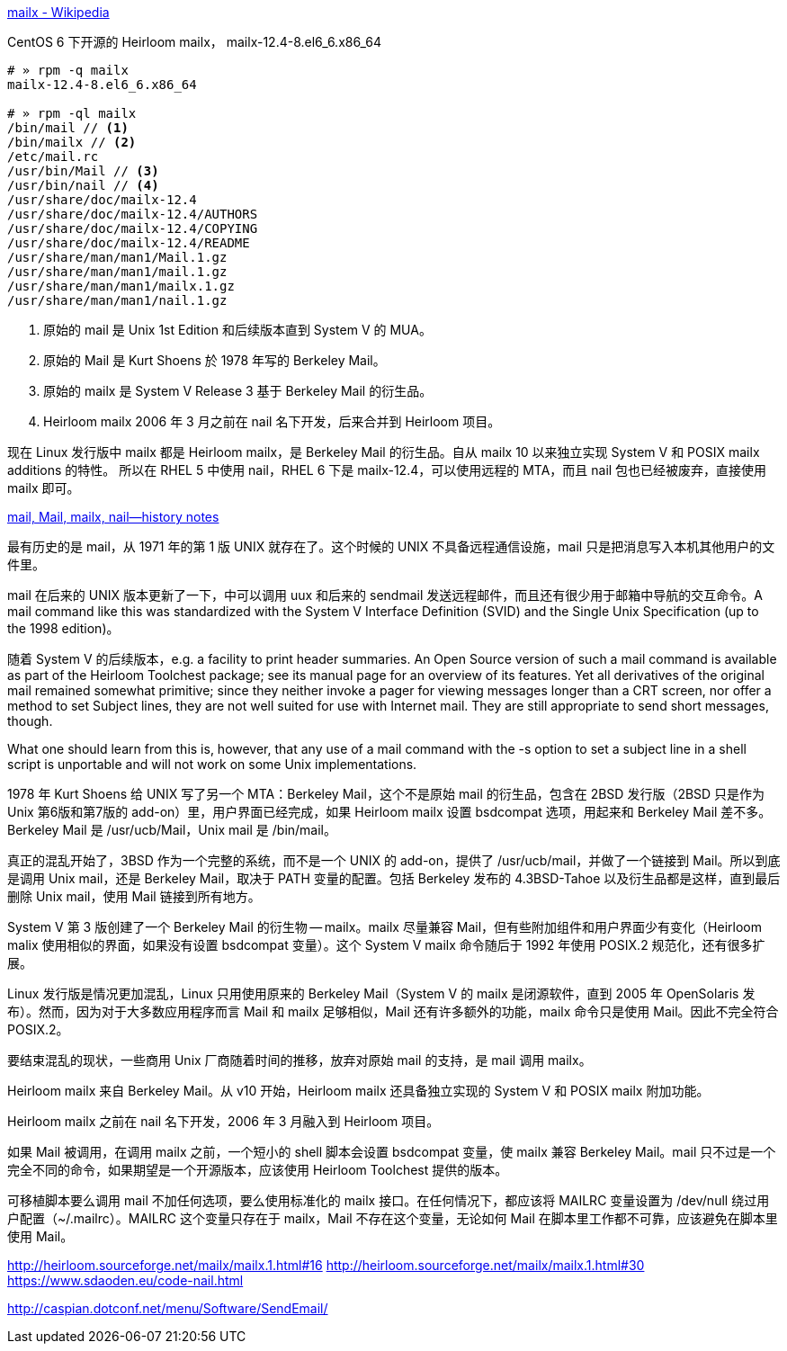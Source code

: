 https://en.wikipedia.org/wiki/Mailx[mailx - Wikipedia]

[source,console]
.CentOS 6 下开源的 Heirloom mailx， mailx-12.4-8.el6_6.x86_64
----
# » rpm -q mailx
mailx-12.4-8.el6_6.x86_64

# » rpm -ql mailx
/bin/mail // <1>
/bin/mailx // <2>
/etc/mail.rc
/usr/bin/Mail // <3>
/usr/bin/nail // <4>
/usr/share/doc/mailx-12.4
/usr/share/doc/mailx-12.4/AUTHORS
/usr/share/doc/mailx-12.4/COPYING
/usr/share/doc/mailx-12.4/README
/usr/share/man/man1/Mail.1.gz
/usr/share/man/man1/mail.1.gz
/usr/share/man/man1/mailx.1.gz
/usr/share/man/man1/nail.1.gz
----
<1> 原始的 mail 是 Unix 1st Edition 和后续版本直到 System Ⅴ 的 MUA。
<2> 原始的 Mail 是 Kurt Shoens 於 1978 年写的 Berkeley Mail。
<3> 原始的 mailx 是 System Ⅴ Release 3 基于 Berkeley Mail 的衍生品。
<4> Heirloom mailx 2006 年 3 月之前在 nail 名下开发，后来合并到 Heirloom 项目。

现在 Linux 发行版中 mailx 都是 Heirloom mailx，是 Berkeley Mail 的衍生品。自从 mailx 10 以来独立实现 System Ⅴ 和 POSIX mailx additions 的特性。
所以在 RHEL 5 中使用 nail，RHEL 6 下是 mailx-12.4，可以使用远程的 MTA，而且 nail 包也已经被废弃，直接使用 mailx 即可。

http://heirloom.sourceforge.net/mailx_history.html[mail, Mail, mailx, nail—history notes]

最有历史的是 mail，从 1971 年的第 1 版 UNIX 就存在了。这个时候的 UNIX 不具备远程通信设施，mail 只是把消息写入本机其他用户的文件里。

mail 在后来的 UNIX 版本更新了一下，中可以调用 uux 和后来的 sendmail 发送远程邮件，而且还有很少用于邮箱中导航的交互命令。A mail command like this was standardized with the System V Interface Definition (SVID) and the Single Unix Specification (up to the 1998 edition)。

随着 System Ⅴ 的后续版本，e.g. a facility to print header summaries. An Open Source version of such a mail command is available as part of the Heirloom Toolchest package; see its manual page for an overview of its features. Yet all derivatives of the original mail remained somewhat primitive; since they neither invoke a pager for viewing messages longer than a CRT screen, nor offer a method to set Subject lines, they are not well suited for use with Internet mail. They are still appropriate to send short messages, though.

What one should learn from this is, however, that any use of a mail command with the -s option to set a subject line in a shell script is unportable and will not work on some Unix implementations.

1978 年 Kurt Shoens 给 UNIX 写了另一个 MTA：Berkeley Mail，这个不是原始 mail 的衍生品，包含在 2BSD 发行版（2BSD 只是作为 Unix 第6版和第7版的 add-on）里，用户界面已经完成，如果 Heirloom mailx 设置 bsdcompat 选项，用起来和 Berkeley Mail 差不多。 Berkeley Mail 是 /usr/ucb/Mail，Unix mail 是 /bin/mail。

真正的混乱开始了，3BSD 作为一个完整的系统，而不是一个 UNIX 的 add-on，提供了 /usr/ucb/mail，并做了一个链接到 Mail。所以到底是调用 Unix mail，还是 Berkeley Mail，取决于 PATH 变量的配置。包括 Berkeley 发布的 4.3BSD-Tahoe 以及衍生品都是这样，直到最后删除 Unix mail，使用 Mail 链接到所有地方。

System Ⅴ 第 3 版创建了一个 Berkeley Mail 的衍生物 -- mailx。mailx 尽量兼容 Mail，但有些附加组件和用户界面少有变化（Heirloom malix 使用相似的界面，如果没有设置 bsdcompat 变量）。这个 System Ⅴ mailx 命令随后于 1992 年使用 POSIX.2 规范化，还有很多扩展。

Linux 发行版是情况更加混乱，Linux 只用使用原来的 Berkeley Mail（System Ⅴ 的 mailx 是闭源软件，直到 2005 年 OpenSolaris 发布）。然而，因为对于大多数应用程序而言 Mail 和 mailx 足够相似，Mail 还有许多额外的功能，mailx 命令只是使用 Mail。因此不完全符合 POSIX.2。

要结束混乱的现状，一些商用 Unix 厂商随着时间的推移，放弃对原始 mail 的支持，是 mail 调用 mailx。

Heirloom mailx 来自 Berkeley Mail。从 v10 开始，Heirloom mailx 还具备独立实现的 System Ⅴ 和 POSIX mailx 附加功能。

Heirloom mailx 之前在 nail 名下开发，2006 年 3 月融入到 Heirloom 项目。

如果 Mail 被调用，在调用 mailx 之前，一个短小的 shell 脚本会设置 bsdcompat 变量，使 mailx 兼容 Berkeley Mail。mail 只不过是一个完全不同的命令，如果期望是一个开源版本，应该使用 Heirloom Toolchest 提供的版本。

可移植脚本要么调用 mail 不加任何选项，要么使用标准化的 mailx 接口。在任何情况下，都应该将 MAILRC 变量设置为 /dev/null 绕过用户配置（~/.mailrc）。MAILRC 这个变量只存在于 mailx，Mail 不存在这个变量，无论如何 Mail 在脚本里工作都不可靠，应该避免在脚本里使用 Mail。


http://heirloom.sourceforge.net/mailx/mailx.1.html#16
http://heirloom.sourceforge.net/mailx/mailx.1.html#30
https://www.sdaoden.eu/code-nail.html

http://caspian.dotconf.net/menu/Software/SendEmail/
